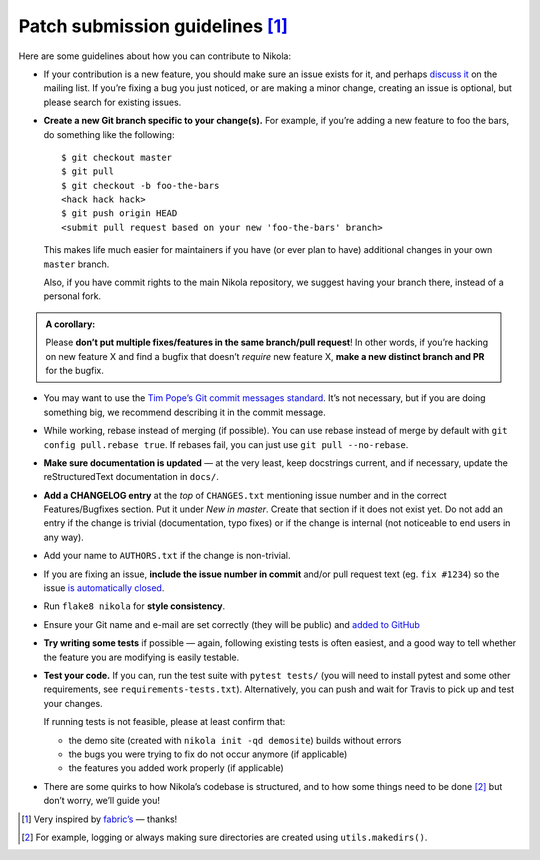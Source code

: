 Patch submission guidelines [1]_
--------------------------------

Here are some guidelines about how you can contribute to Nikola:

* If your contribution is a new feature, you should make sure an issue exists
  for it, and perhaps `discuss it <http://groups.google.com/group/nikola-discuss>`_
  on the mailing list. If you’re fixing a bug you just noticed, or are making a
  minor change, creating an issue is optional, but please search for existing
  issues.

* **Create a new Git branch specific to your change(s).** For example, if
  you’re adding a new feature to foo the bars, do something like the
  following::

    $ git checkout master
    $ git pull
    $ git checkout -b foo-the-bars
    <hack hack hack>
    $ git push origin HEAD
    <submit pull request based on your new 'foo-the-bars' branch>

  This makes life much easier for maintainers if you have (or ever plan to
  have) additional changes in your own ``master`` branch.

  Also, if you have commit rights to the main Nikola repository, we suggest
  having your branch there, instead of a personal fork.

.. admonition:: A corollary:

      Please **don’t put multiple fixes/features in the same
      branch/pull request**! In other words, if you’re hacking on new feature X
      and find a bugfix that doesn’t *require* new feature X, **make a new
      distinct branch and PR** for the bugfix.

* You may want to use the `Tim Pope’s Git commit messages standard
  <http://tbaggery.com/2008/04/19/a-note-about-git-commit-messages.html>`_.
  It’s not necessary, but if you are doing something big, we recommend
  describing it in the commit message.
* While working, rebase instead of merging (if possible). You can use rebase
  instead of merge by default with ``git config pull.rebase true``. If rebases
  fail, you can just use ``git pull --no-rebase``.
* **Make sure documentation is updated** — at the very least, keep docstrings
  current, and if necessary, update the reStructuredText documentation in ``docs/``.
* **Add a CHANGELOG entry** at the *top* of ``CHANGES.txt`` mentioning issue number
  and in the correct Features/Bugfixes section. Put it under *New in master*.
  Create that section if it does not exist yet. Do not add an entry if the
  change is trivial (documentation, typo fixes) or if the change is internal
  (not noticeable to end users in any way).
* Add your name to ``AUTHORS.txt`` if the change is non-trivial.
* If you are fixing an issue, **include the issue number in commit** and/or pull
  request text (eg. ``fix #1234``) so the issue `is automatically closed
  <https://help.github.com/articles/closing-issues-via-commit-messages/>`_.
* Run ``flake8 nikola`` for **style consistency**.
* Ensure your Git name and e-mail are set correctly (they will be public)
  and `added to GitHub <https://github.com/settings/emails>`_
* **Try writing some tests** if possible — again, following existing tests is
  often easiest, and a good way to tell whether the feature you are modifying is
  easily testable.
* **Test your code.** If you can, run the test suite with ``pytest tests/``
  (you will need to install pytest and some other requirements, see
  ``requirements-tests.txt``). Alternatively, you can push and wait for Travis
  to pick up and test your changes.

  If running tests is not feasible, please at least confirm that:

  * the demo site (created with ``nikola init -qd demosite``) builds without errors
  * the bugs you were trying to fix do not occur anymore (if applicable)
  * the features you added work properly (if applicable)

* There are some quirks to how Nikola’s codebase is structured, and to how
  some things need to be done [2]_ but don’t worry, we’ll guide you!

.. [1] Very inspired by `fabric’s <https://github.com/fabric/fabric/blob/master/CONTRIBUTING.rst>`_ — thanks!

.. [2] For example, logging or always making sure directories are created using ``utils.makedirs()``.
